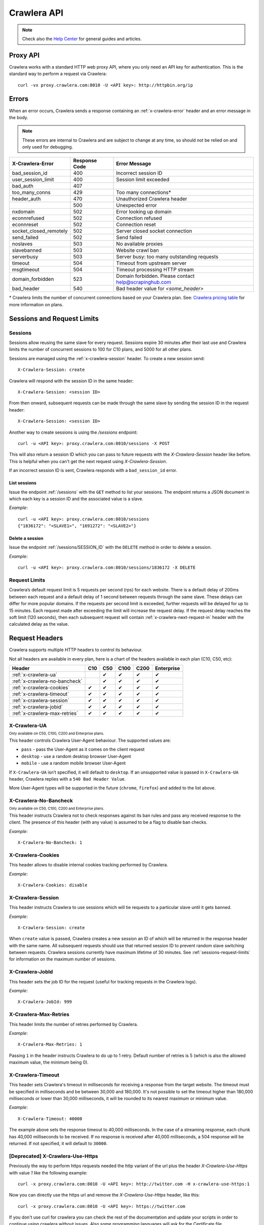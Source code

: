 .. _crawlera:

============
Crawlera API
============

.. note:: Check also the `Help Center`_ for general guides and articles.

Proxy API
=========

Crawlera works with a standard HTTP web proxy API, where you only need an API
key for authentication. This is the standard way to perform a request via
Crawlera::

    curl -vx proxy.crawlera.com:8010 -U <API key>: http://httpbin.org/ip

Errors
======

When an error occurs, Crawlera sends a response containing an :ref:`x-crawlera-error` header and an error message in the body.

.. note:: These errors are internal to Crawlera and are subject to change at any time, so should not be relied on and only used for debugging.

====================== =============  ======================
X-Crawlera-Error       Response Code  Error Message
====================== =============  ======================
bad_session_id         400            Incorrect session ID
user_session_limit     400            Session limit exceeded
bad_auth               407
too_many_conns         429            Too many connections*
header_auth            470            Unauthorized Crawlera header
\                      500            Unexpected error
nxdomain               502            Error looking up domain
econnrefused           502            Connection refused
econnreset             502            Connection reset
socket_closed_remotely 502            Server closed socket connection
send_failed            502            Send failed
noslaves               503            No available proxies
slavebanned            503            Website crawl ban
serverbusy             503            Server busy: too many outstanding requests
timeout                504            Timeout from upstream server
msgtimeout             504            Timeout processing HTTP stream
domain_forbidden       523            Domain forbidden. Please contact help@scrapinghub.com
bad_header             540            Bad header value for *<some_header>*
====================== =============  ======================

\* Crawlera limits the number of concurrent connections based on your Crawlera plan. See: `Crawlera pricing table <https://scrapinghub.com/pricing/#crawlera>`_ for more information on plans.

.. _sessions-request-limits:

Sessions and Request Limits
===========================

Sessions
--------

Sessions allow reusing the same slave for every request. Sessions expire 30 minutes after their last use and Crawlera limits the number of concurrent sessions to 100 for C10 plans, and 5000 for all other plans.

Sessions are managed using the :ref:`x-crawlera-session` header. To create a new session send::

    X-Crawlera-Session: create

Crawlera will respond with the session ID in the same header::

    X-Crawlera-Session: <session ID>

From then onward, subsequent requests can be made through the same slave by sending the session ID in the request header::

    X-Crawlera-Session: <session ID>

Another way to create sessions is using the `/sessions` endpoint::

    curl -u <API key>: proxy.crawlera.com:8010/sessions -X POST

This will also return a session ID which you can pass to future requests with the `X-Crawlera-Session` header like before. This is helpful when you can't get the next request using `X-Crawlera-Session`. 

If an incorrect session ID is sent, Crawlera responds with a ``bad_session_id`` error.


.. _/sessions:

List sessions
~~~~~~~~~~~~~

Issue the endpoint :ref:`/sessions` with the ``GET`` method to list your sessions. The endpoint returns a JSON document in which each key is a session ID and the associated value is a slave.

*Example*::

    curl -u <API key>: proxy.crawlera.com:8010/sessions
    {"1836172": "<SLAVE1>", "1691272": "<SLAVE2>"}

.. _/sessions/SESSION_ID:

Delete a session
~~~~~~~~~~~~~~~~

Issue the endpoint :ref:`/sessions/SESSION_ID` with the ``DELETE`` method in order to delete a session.

*Example*::

    curl -u <API key>: proxy.crawlera.com:8010/sessions/1836172 -X DELETE

Request Limits
--------------

Crawlera’s default request limit is 5 requests per second (rps) for each website. There is a default delay of 200ms between each request and a default delay of 1 second between requests through the same slave. These delays can differ for more popular domains. If the requests per second limit is exceeded, further requests will be delayed for up to 15 minutes. Each request made after exceeding the limit will increase the request delay. If the request delay reaches the soft limit (120 seconds), then each subsequent request will contain :ref:`x-crawlera-next-request-in` header with the calculated delay as the value.


Request Headers
===============

Crawlera supports multiple HTTP headers to control its behaviour.

Not all headers are available in every plan, here is a chart of the headers available in each plan (C10, C50, etc):

============================== === === ==== ==== ==========
Header                         C10 C50 C100 C200 Enterprise
============================== === === ==== ==== ==========
:ref:`x-crawlera-ua`               ✔   ✔    ✔    ✔
:ref:`x-crawlera-no-bancheck`      ✔   ✔    ✔    ✔
:ref:`x-crawlera-cookies`      ✔   ✔   ✔    ✔    ✔
:ref:`x-crawlera-timeout`      ✔   ✔   ✔    ✔    ✔
:ref:`x-crawlera-session`      ✔   ✔   ✔    ✔    ✔
:ref:`x-crawlera-jobid`        ✔   ✔   ✔    ✔    ✔
:ref:`x-crawlera-max-retries`  ✔   ✔   ✔    ✔    ✔
============================== === === ==== ==== ==========

.. _x-crawlera-ua:

X-Crawlera-UA
-------------
:sub:`Only available on C50, C100, C200 and Enterprise plans.`

This header controls Crawlera User-Agent behaviour. The supported values are:

* ``pass`` - pass the User-Agent as it comes on the client request
* ``desktop`` - use a random desktop browser User-Agent
* ``mobile`` - use a random mobile browser User-Agent

If ``X-Crawlera-UA`` isn’t specified, it will default to ``desktop``. If an unsupported value is passed in ``X-Crawlera-UA`` header, Crawlera replies with a ``540 Bad Header Value``.

More User-Agent types will be supported in the future (``chrome``, ``firefox``) and added to the list above.

.. _x-crawlera-no-bancheck:

X-Crawlera-No-Bancheck
----------------------
:sub:`Only available on C50, C100, C200 and Enterprise plans.`

This header instructs Crawlera not to check responses against its ban rules and pass any received response to the client. The presence of this header (with any value) is assumed to be a flag to disable ban checks.

*Example*::

    X-Crawlera-No-Bancheck: 1

.. _x-crawlera-cookies:

X-Crawlera-Cookies
------------------

This header allows to disable internal cookies tracking performed by Crawlera.

*Example*::

    X-Crawlera-Cookies: disable

.. _x-crawlera-session:

X-Crawlera-Session
------------------

This header instructs Crawlera to use sessions which will tie requests to a particular slave until it gets banned.

*Example*::

    X-Crawlera-Session: create

When ``create`` value is passed, Crawlera creates a new session an ID of which will be returned in the response header with the same name. All subsequent requests should use that returned session ID to prevent random slave switching between requests. Crawlera sessions currently have maximum lifetime of 30 minutes. See :ref:`sessions-request-limits` for information on the maximum number of sessions.

.. _x-crawlera-jobid:

X-Crawlera-JobId
----------------

This header sets the job ID for the request (useful for tracking requests in the Crawlera logs).

*Example*::

    X-Crawlera-JobId: 999

.. _x-crawlera-max-retries:

X-Crawlera-Max-Retries
----------------------

This header limits the number of retries performed by Crawlera.

*Example*::

    X-Crawlera-Max-Retries: 1

Passing ``1`` in the header instructs Crawlera to do up to 1 retry. Default number of retries is 5 (which is also the allowed maximum value, the minimum being 0).

.. _x-crawlera-timeout:

X-Crawlera-Timeout
------------------

This header sets Crawlera's timeout in milliseconds for receiving a response from the target website. The timeout must be specified in milliseconds and be between 30,000 and 180,000. It's not possible to set the timeout higher than 180,000 milliseconds or lower than 30,000 milliseconds, it will be rounded to its nearest maximum or minimum value.

*Example*::

    X-Crawlera-Timeout: 40000

The example above sets the response timeout to 40,000 milliseconds. In the case of a streaming response, each chunk has 40,000 milliseconds to be received. If no response is received after 40,000 milliseconds, a 504 response will be returned. If not specified, it will default to ``30000``.

[Deprecated] X-Crawlera-Use-Https
---------------------------------

Previously the way to perform https requests needed the http variant of the url plus the header `X-Crawlera-Use-Https` with value `1` like the following example:

::

    curl -x proxy.crawlera.com:8010 -U <API key>: http://twitter.com -H x-crawlera-use-https:1

Now you can directly use the https url and remove the `X-Crawlera-Use-Https` header, like this:

::

    curl -x proxy.crawlera.com:8010 -U <API key>: https://twitter.com

If you don't use curl for crawlera you can check the rest of the documentation
and update your scripts in order to continue using crawlera without issues.
Also some programming languages will ask for the Certificate
file :download:`crawlera-ca.crt`. You can install the certificate on your
system or set it explicitely on the script.

Response Headers
================

.. _x-crawlera-next-request-in:

X-Crawlera-Next-Request-In
--------------------------

This header is returned when response delay reaches the soft limit (120 seconds) and contains the calculated delay value. If the user ignores this header, the hard limit (1000 seconds) may be reached, after which Crawlera will return HTTP status code ``503`` with delay value in ``Retry-After`` header.

X-Crawlera-Debug
----------------

This header activates tracking of additional debug values which are returned in response headers. At the moment only ``request-time`` and ``ua`` values are supported, comma should be used as a separator. For example, to start tracking request time send::

    X-Crawlera-Debug: request-time

or, to track both request time and User-Agent send::

    X-Crawlera-Debug: request-time,ua

The ``request-time`` option forces Crawlera to output to the response header a request time (in seconds) of the last request retry (i.e. the time between Crawlera sending request to a slave and Crawlera receiving response headers from that slave)::

    X-Crawlera-Debug-Request-Time: 1.112218

The ``ua`` option allows to obtain information about the actual User-Agent which has been applied to the last request (useful for finding reasons behind redirects from a target website, for instance)::

    X-Crawlera-Debug-UA: Mozilla/5.0 (Windows; U; Windows NT 6.1; zh-CN) AppleWebKit/533+ (KHTML, like Gecko)

.. _x-crawlera-error:

X-Crawlera-Error
----------------

This header is returned when an error condition is met, stating a particular Crawlera error behind HTTP status codes (4xx or 5xx). The error message is sent in the response body.

*Example*::

    X-Crawlera-Error: user_session_limit

.. note:: Returned errors are internal to Crawlera and are subject to change at any time, so should not be relied on.

.. _crawlera-scrapy-cloud:

Using Crawlera with Scrapy Cloud
================================

To employ Crawlera in Scrapy Cloud projects the *Crawlera* addon is used. Go to **Settings > Addons > Crawlera** to activate.

Settings
--------

========================= ===================================================
CRAWLERA_URL              proxy URL (default: ``http://proxy.crawlera.com:8010``)
CRAWLERA_ENABLED          tick the checkbox to enable Crawlera
CRAWLERA_APIKEY           Crawlera API key
CRAWLERA_MAXBANS          number of bans to ignore before closing the spider (default: ``20``)
CRAWLERA_DOWNLOAD_TIMEOUT timeout for requests (default: ``190``)
========================= ===================================================


Using Crawlera with different browsers
======================================

See our articles in our Knowledge base:


`Using Crawlera with Selenium and Polipo <https://helpdesk.scrapinghub.com/support/solutions/articles/22000203564-using-crawlera-with-selenium-and-polipo>`_ 


`Using Crawlera with CasperJS, PhantomJS and SpookyJS <https://helpdesk.scrapinghub.com/support/solutions/articles/22000203565-using-crawlera-with-casperjs-phantomjs-and-spookyjs>`_


`Using Crawlera with Splash <https://helpdesk.scrapinghub.com/support/solutions/articles/22000188428-using-crawlera-with-splash>`_



Using Crawlera from Different Languages
=======================================

.. warning::

    Some HTTP client libraries including Apache HttpComponents Client and .NET don't send authentication headers by default. This can result in doubled requests so pre-emptive authentication should be enabled where this is the case.

In the following examples we'll be making HTTPS requests to https://twitter.com
through Crawlera. It is assumed that Crawlera Certificate has been installed,
since `CONNECT method <http://doc.scrapinghub.com/crawlera.html#working-with-https>`_
will be employed.


`Python <https://helpdesk.scrapinghub.com/support/solutions/articles/22000203567-using-crawlera-with-python>`_


`PHP <https://helpdesk.scrapinghub.com/support/solutions/articles/22000203568-using-crawlera-with-php>`_


`Ruby <https://helpdesk.scrapinghub.com/support/solutions/articles/22000203569-using-crawlera-with-ruby>`_


`Node.js <https://helpdesk.scrapinghub.com/support/solutions/articles/22000203570-using-crawlera-with-node-js>`_


`Java <https://helpdesk.scrapinghub.com/support/solutions/articles/22000203571-using-crawlera-with-java>`_


`C# <https://helpdesk.scrapinghub.com/support/solutions/articles/22000203572-using-crawlera-with-c->`_



Fetch API
=========

.. warning::

    The Fetch API is deprecated and will be removed soon. Use the standard proxy API instead.

Crawlera's fetch API let's you request URLs as an alternative to Crawlera's proxy interface.

Fields
------

.. note:: Field values should always be encoded.

=========== ======== ========================================= ===============================
Field       Required Description                               Example
=========== ======== ========================================= ===============================
url         yes      URL to fetch                              `http://www.food.com/`
headers     no       Headers to send in the outgoing request   `header1:value1;header2:value2`
=========== ======== ========================================= ===============================

Basic example::

    curl -u <API key>: http://proxy.crawlera.com:8010/fetch?url=https://twitter.com

Headers example::

    curl -u <API key>: 'http://proxy.crawlera.com:8010/fetch?url=http%3A//www.food.com&headers=Header1%3AVal1%3BHeader2%3AVal2'

.. _working-with-https:

Working with HTTPS
------------------

See `Crawlera with HTTPS <https://helpdesk.scrapinghub.com/support/solutions/articles/22000188407-crawlera-with-https>`_ in our Knowledge Base

.. _working-with-cookies:

Working with Cookies
--------------------

See `Crawlera and Cookies <https://helpdesk.scrapinghub.com/support/solutions/articles/22000188409-crawlera-and-cookies>`_ in our Knowledge Base

.. _Help center: https://helpdesk.scrapinghub.com/support/home
